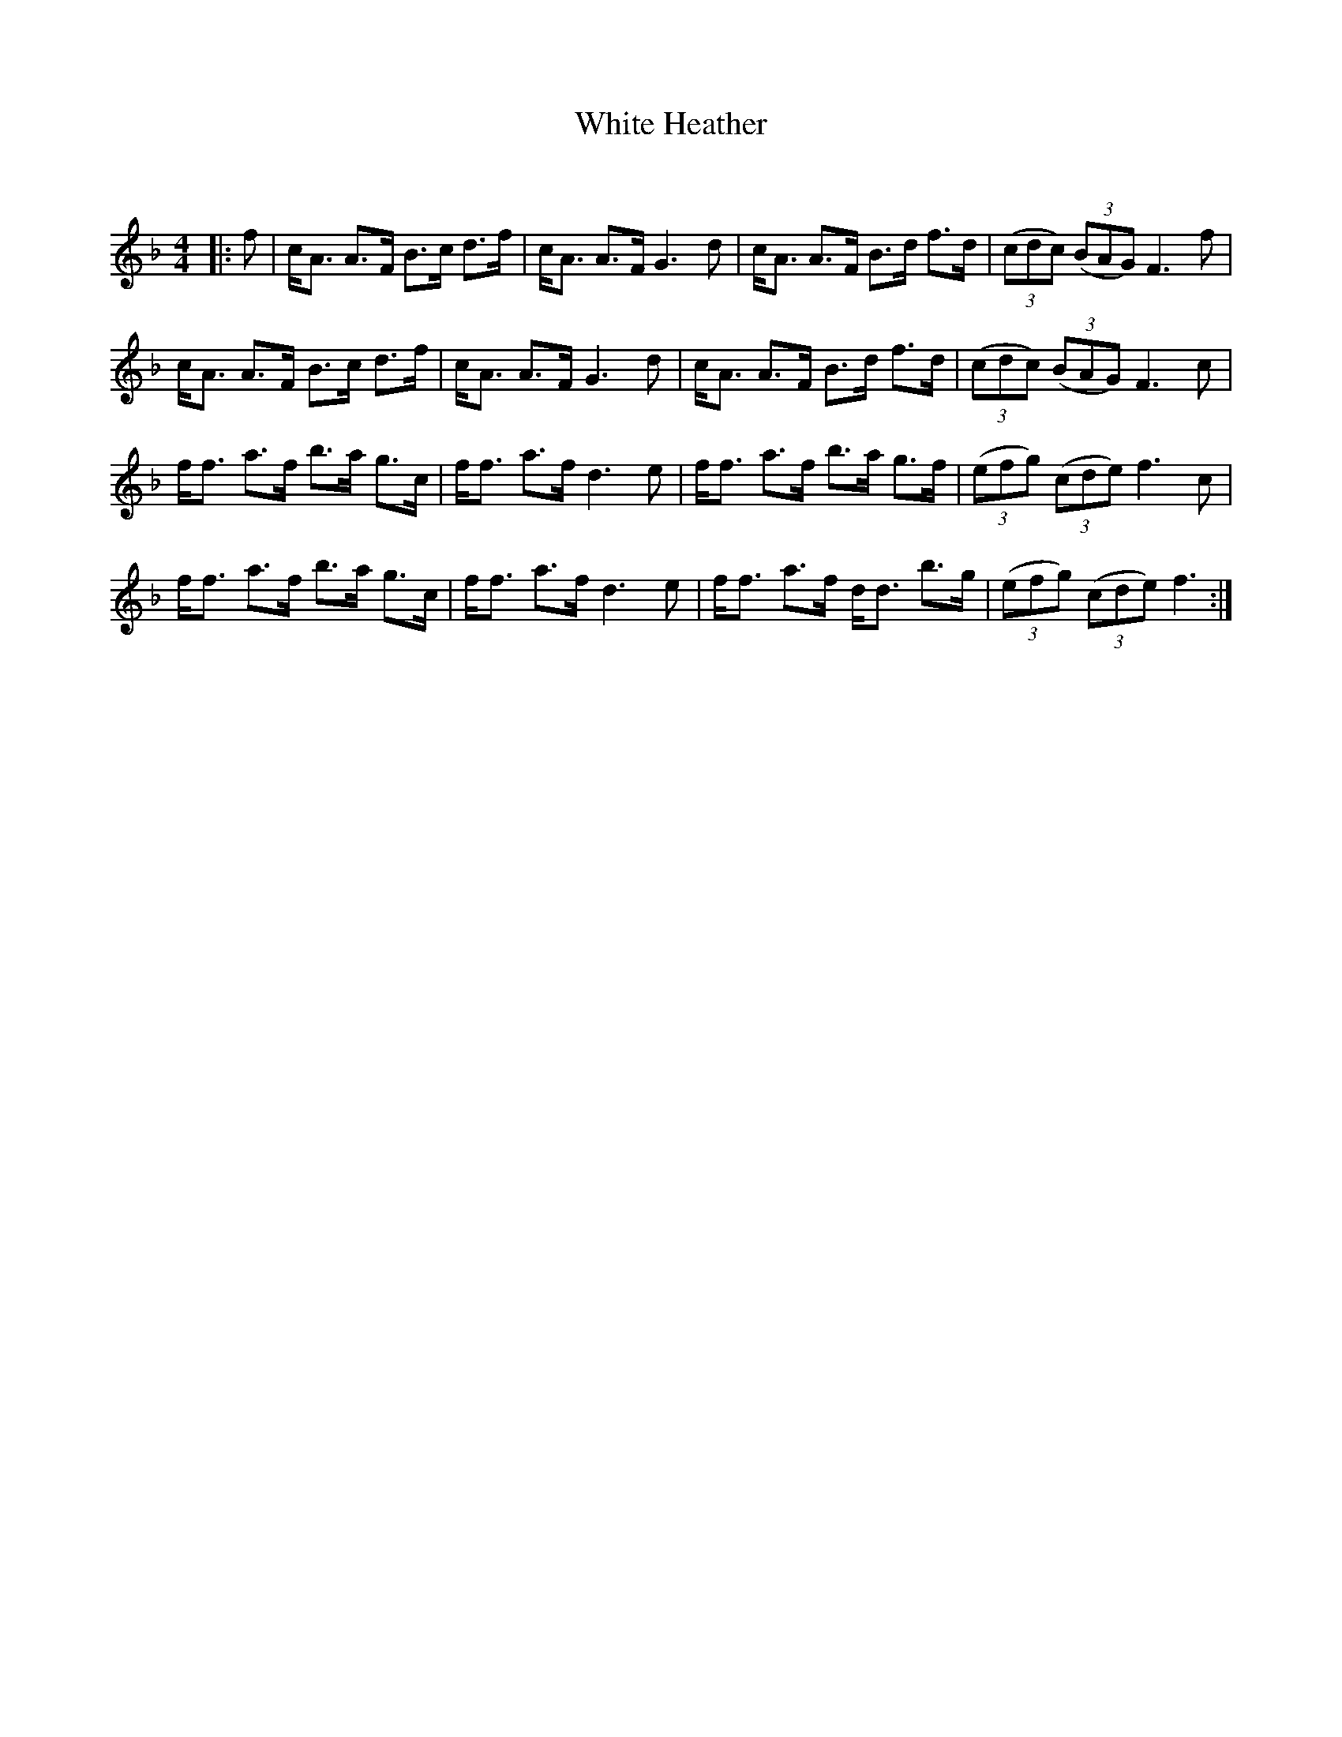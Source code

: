 X:1
T: White Heather
C:
R:Strathspey
Q: 128
K:F
M:4/4
L:1/16
|:f2|cA3 A3F B3c d3f|cA3 A3F G6 d2|cA3 A3F B3d f3d|((3c2d2c2) ((3B2A2G2) F6 f2|
cA3 A3F B3c d3f|cA3 A3F G6 d2|cA3 A3F B3d f3d|((3c2d2c2) ((3B2A2G2) F6 c2|
ff3 a3f b3a g3c|ff3 a3f d6 e2|ff3 a3f b3a g3f|((3e2f2g2) ((3c2d2e2) f6 c2|
ff3 a3f b3a g3c|ff3 a3f d6 e2|ff3 a3f dd3 b3g|((3e2f2g2) ((3c2d2e2) f6:|
